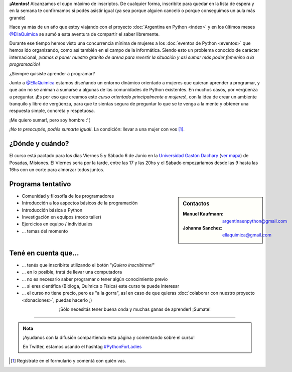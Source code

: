 .. title: Python for Ladies / Python para chicas
.. slug: python-for-ladies
.. date: 2015-04-19 23:42:27 UTC-03:00
.. tags: 
.. category: 
.. link: 
.. description: 
.. type: text

.. class:: alert alert-warning

   **¡Atentos!** Alcanzamos el cupo máximo de inscriptos. De cualquier
   forma, inscribite para quedar en la lista de espera y en la semana
   te confirmamos si podés asistir igual (ya sea porque alguien
   canceló o porque conseguimos un aula más grande)


.. image:: flyer.thumbnail.jpg
   :align: right
   :width: 500px

Hace ya más de un año que estoy viajando con el proyecto
:doc:`Argentina en Python <index>` y en los últimos meses
`@EllaQuimica`_ se sumó a esta aventura de compartir el saber
libremente.

Durante ese tiempo hemos visto una concurrencia mínima de mujeres a
los :doc:`eventos de Python <eventos>` que hemos ido organizando, como
así también en el campo de la informática. Siendo esto un problema
conocido de carácter internacional, *¡vamos a poner nuestro granito de
arena para revertir la situación y así sumar más poder femenino a la
programación!*

.. class:: lead

   ¿Siempre quisiste aprender a programar?

Junto a `@EllaQuimica`_ estamos diseñando un entorno dinámico
orientado a mujeres que quieran aprender a programar, y que aún no se
animan a sumarse a algunas de las comunidades de Python existentes. En
muchos casos, por vergüenza a preguntar. ¡Es por eso que creamos este
*curso orientado principalmente a mujeres*!, con la idea de crear un
ambiente tranquilo y libre de vergüenza, para que te sientas segura de
preguntar lo que se te venga a la mente y obtener una respuesta
simple, concreta y respetuosa.

.. class:: lead

   ¡Me quiero sumar!, pero soy hombre :'(

*¡No te preocupés, podés sumarte igual!*. La condición: llevar a una
mujer con vos [#]_.

¿Dónde y cuándo?
----------------

El curso está pactado para los días Viernes 5 y Sábado 6 de Junio en
la `Universidad Gastón Dachary <http://ugd.edu.ar/>`_ (`ver mapa`_) de Posadas,
Misiones. El Viernes sería por la tarde, entre las 17 y las 20hs y el
Sábado empezaríamos desde las 9 hasta las 16hs con un corte para
almorzar todos juntos.

.. _ver mapa: http://www.openstreetmap.org/way/263648661


Programa tentativo
------------------

.. sidebar:: Contactos

   :Manuel Kaufmann:
      argentinaenpython@gmail.com
   :Johanna Sanchez:
      ellaquimica@gmail.com


* Comunidad y filosofía de los programadores
* Introducción a los aspectos básicos de la programación
* Introducción básica a Python
* Investigación en equipos (modo taller)
* Ejercicios en equipo / individuales
* ... temas del momento


Tené en cuenta que...
---------------------

* ... tenés que inscribirte utilizando el botón "*¡Quiero inscribirme!*"

* ... en lo posible, tratá de llevar una computadora

* ... no es necesario saber programar o tener algún conocimiento previo

* ... si eres científica (Bióloga, Química o Física) este curso te
  puede interesar

* ... el curso no tiene precio, pero es "a la gorra", así en caso de
  que quieras :doc:`colaborar con nuestro proyecto <donaciones>`,
  puedas hacerlo ;)


.. raw:: html

   <div style="text-align: center; margin-top: 25px; margin-bottom: 25px;">
     <a class="btn btn-lg btn-primary" target="_blank" href="https://docs.google.com/forms/d/1PswRc-WONwchpD2PuGqgu1xGwPyYVhdK9nJPJHc0_Tw/viewform">
       ¡Quiero inscribirme!
     </a>
   </div>

.. class:: lead align-center

   ¡Sólo necesitás tener buena onda y muchas ganas de aprender! ¡Sumate!

----

.. admonition:: Nota

   ¡Ayudanos con la difusión compartiendo esta página y comentando
   sobre el curso!

   En Twitter, estamos usando el hashtag `#PythonForLadies`_

.. [#] Registrate en el formulario y comentá con quién vas.


.. _@EllaQuimica: https://twitter.com/EllaQuimica
.. _#PythonForLadies: https://twitter.com/hashtag/pythonforladies?f=realtime
